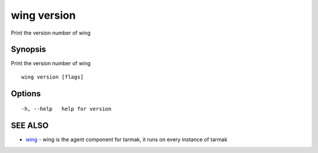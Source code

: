 .. _wing_version:

wing version
------------

Print the version number of wing

Synopsis
~~~~~~~~


Print the version number of wing

::

  wing version [flags]

Options
~~~~~~~

::

  -h, --help   help for version

SEE ALSO
~~~~~~~~

* `wing <wing.html>`_ 	 - wing is the agent component for tarmak, it runs on every instance of tarmak

